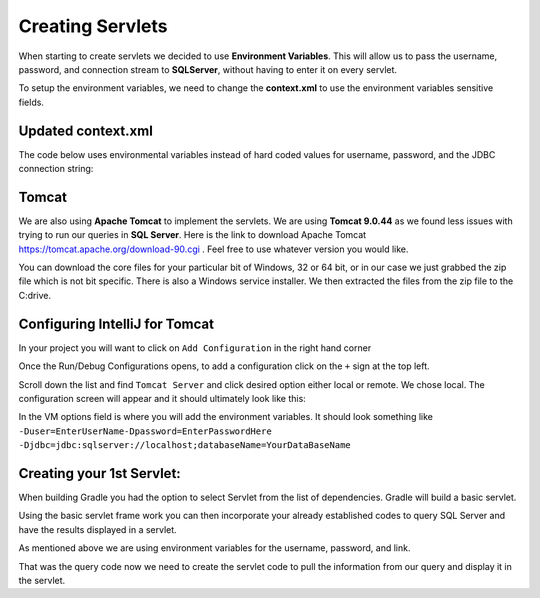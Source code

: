 Creating Servlets
=================

When starting to create servlets we decided to use **Environment Variables**. This will allow us to pass the
username, password, and connection stream to **SQLServer**, without having to enter it on every servlet.

To setup the environment variables, we need to change the **context.xml** to use the environment variables
sensitive fields.

Updated context.xml
-------------------

The code below uses environmental variables instead of hard coded values for username, password, and the JDBC
connection string:

.. code-block:: xml
    :caption: Updated context.xml lines
    :emphasize-lines:  11-13

    <?xml version="1.0" encoding="UTF-8"?>
    <Context>
    <Resource name="jdbc/j2ss"
              auth="Container"
              type="javax.sql.DataSource"
              maxTotal="50"
              maxActive="15"
              maxIdle="10"
              maxWaitMillis="-1"
              driverClassName="com.microsoft.sqlserver.jdbc.SQLServerDriver"
              username="${user}"
              password="${password}"
              url="${jdbc}"
              testOnBorrow="true"
              removeAbandoned="true"
              removeAbandonedTimeout="55"
              validationQuery="SELECT 1"
              validationInterval="34000"
              timeBetweenEvictionRunsMillis="34000"
              minEvictableIdleTimeMillis="55000"
              factory="org.apache.tomcat.jdbc.pool.DataSourceFactory"
    />
    <ResourceLink name="jdbc/j2ss"
                  global="jdbc/j2ss"
                  type="javax.sql.DataSource" />
    </Context>

Tomcat
------

We are also using **Apache Tomcat** to implement the servlets.  We are using **Tomcat 9.0.44** as
we found less issues with trying to run our queries in **SQL Server**.  Here is the link to download
Apache Tomcat https://tomcat.apache.org/download-90.cgi .  Feel free to use whatever version you would like.

You can download the core files for your particular bit of Windows, 32 or 64 bit, or in our case we just grabbed the
zip file which is not bit specific.  There is also a Windows service installer. We then extracted the files
from the zip file to the C:\ drive.

Configuring IntelliJ for Tomcat
-------------------------------

In your project you will want to click on ``Add Configuration`` in the right hand corner

.. image:: Add_Config.JPG

Once the Run/Debug Configurations opens, to add a configuration click on the ``+`` sign at the top left.

.. image:: Run-Debug.JPG

Scroll down the list and find ``Tomcat Server`` and click desired option either local or remote.  We chose local.
The configuration screen will appear and it should ultimately look like this:

.. image:: Tomcat_Config.JPG

In the VM options field is where you will add the environment variables. It should look something like
``-Duser=EnterUserName-Dpassword=EnterPasswordHere -Djdbc=jdbc:sqlserver://localhost;databaseName=YourDataBaseName``


Creating your 1st Servlet:
--------------------------

When building Gradle you had the option to select Servlet from the list of dependencies.  Gradle will build a
basic servlet.

.. code-block:: java
    :linenos:

    package com.j2ss.j2ss;
    import java.io.*;
    import javax.servlet.http.*;
    import javax.servlet.annotation.*;
        @WebServlet(name = "helloServlet", value = "/hello-servlet")
    public class HelloServlet extends HttpServlet {
        private String message;
            public void init() {
            message = "Hello World!";
        }
        public void doGet(HttpServletRequest request, HttpServletResponse response) throws IOException {
            response.setContentType("text/html");
                // Hello
            PrintWriter out = response.getWriter();
            out.println("<html><body>");
            out.println("<h1>" + message + "</h1>");
            out.println("</body></html>");
        }
            public void destroy() {
        }
    }

Using the basic servlet frame work you can then incorporate your already established codes to query SQL Server and
have the results displayed in a servlet.

As mentioned above we are using environment variables for the username, password, and link.

.. code-block:: java
    :caption: Updated Java code to verify connection to SQL Server
    :emphasize-lines: 13,15,17,18
    :linenos:

    import javax.naming.Context;
    import javax.naming.InitialContext;
    import javax.naming.NamingException;
    import javax.sql.DataSource;
    import java.io.PrintWriter;
    import java.sql.*;

    public class JavaToSql {
    public static void main(String[] args) {printdbinfo(new PrintWriter(System.out));}
        public static void printdbinfo(PrintWriter out){
            Connection conn = null;
            try {
                // Create a context. Uses context.xml
                Context initContext = new InitialContext();
                // Select which context to lookup.
                Context envContext = (Context) initContext.lookup("java:/comp/env");
                // Grab a source of database connection. Note how this matches the name
                // field in context.xml.
                DataSource ds = (DataSource) envContext.lookup("jdbc/j2ss");
                // Hey, now we've got a datasource for connections. Let's get a connection.
                conn = DriverManager.getConnection(dbURL);
                if (conn != null) {
                    DatabaseMetaData dm = (DatabaseMetaData) conn.getMetaData();
                    out.println("Driver name: " + dm.getDriverName());
                    out.println("Driver version: " + dm.getDriverVersion());
                    out.println("Product name: " + dm.getDatabaseProductName());
                    out.println("Product version: " + dm.getDatabaseProductVersion());
                    out.println("Connected to SQl Server");
                }
            } catch (SQLException | NamingException ex) {
                ex.printStackTrace();
            }
        }
    }

That was the query code now we need to create the servlet code to pull the information from our query and
display it in the servlet.

.. code-block:: Java
    :caption: Servlet Code
    :linenos:

    import jdbc.JavaToSql;
    import javax.servlet.annotation.WebServlet;
    import javax.servlet.http.HttpServlet;
    import javax.servlet.http.HttpServletRequest;
    import javax.servlet.http.HttpServletResponse;
    import java.io.IOException;
    import java.io.PrintWriter;

    @WebServlet(name = "dbinfoservlet", value = "/dbinfoservlet")
    public class DBInfoServlet extends HttpServlet {
        private String message;
        public void init() {
            message = "Hello World!";
        }
        public void doGet(HttpServletRequest request, HttpServletResponse response) throws IOException {
            response.setContentType("text/plain");
            // Hello
            PrintWriter out = response.getWriter();
            JavaToSql.printdbinfo(out);
        }
           public void destroy() {
        }
    }


